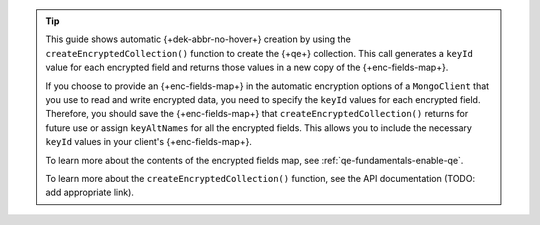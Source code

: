 .. tip::

   This guide shows automatic {+dek-abbr-no-hover+} creation by using the
   ``createEncryptedCollection()`` function to create the {+qe+} collection.
   This call generates a ``keyId`` value for each encrypted field and returns
   those values in a new copy of the {+enc-fields-map+}.

   If you choose to provide an {+enc-fields-map+} in the automatic encryption
   options of a ``MongoClient`` that you use to read and write encrypted
   data, you need to specify the ``keyId`` values for each encrypted field.
   Therefore, you should save the {+enc-fields-map+} that
   ``createEncryptedCollection()`` returns for future use or assign
   ``keyAltNames`` for all the encrypted fields. This allows you to
   include the necessary ``keyId`` values in your client's
   {+enc-fields-map+}.

   To learn more about the contents of the encrypted fields map, see
   :ref:`qe-fundamentals-enable-qe`.

   To learn more about the ``createEncryptedCollection()`` function, see the
   API documentation (TODO: add appropriate link).
